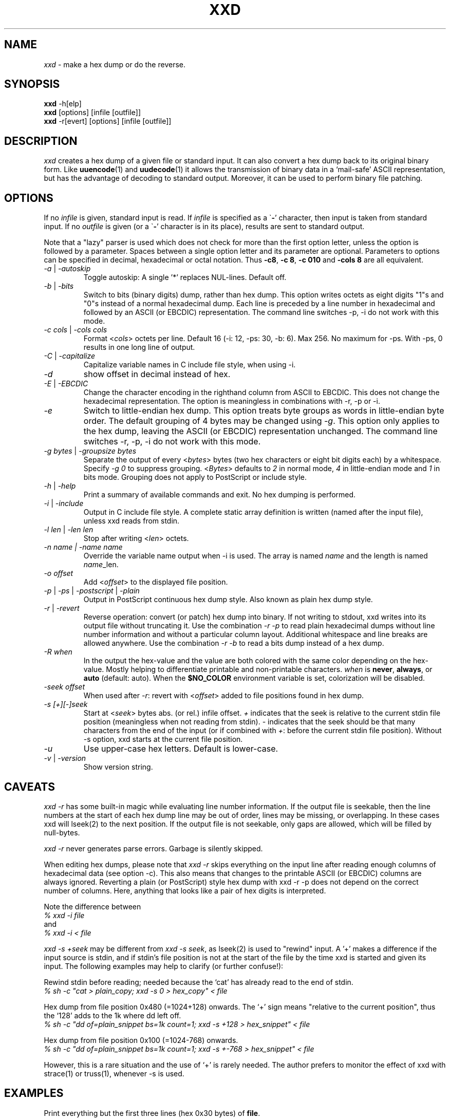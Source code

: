 .TH XXD 1 "May 2024" "Manual page for xxd"
.\"
.\" 21st May 1996
.\" Man page author:
.\"    Tony Nugent <tony@sctnugen.ppp.gu.edu.au> <T.Nugent@sct.gu.edu.au>
.\"    Changes by Bram Moolenaar <Bram@vim.org>
.SH NAME
.I xxd
\- make a hex dump or do the reverse.
.SH SYNOPSIS
.B xxd
\-h[elp]
.br
.B xxd
[options] [infile [outfile]]
.br
.B xxd
\-r[evert] [options] [infile [outfile]]
.SH DESCRIPTION
.I xxd
creates a hex dump of a given file or standard input.
It can also convert a hex dump back to its original binary form.
Like
.BR uuencode (1)
and
.BR uudecode (1)
it allows the transmission of binary data in a `mail-safe' ASCII representation,
but has the advantage of decoding to standard output.
Moreover, it can be used to perform binary file patching.
.SH OPTIONS
If no
.I infile
is given, standard input is read.
If
.I infile
is specified as a
.RB \` \- '
character, then input is taken from standard input.
If no
.I outfile
is given (or a
.RB \` \- '
character is in its place), results are sent to standard output.
.PP
Note that a "lazy" parser is used which does not check for more than the first
option letter, unless the option is followed by a parameter.
Spaces between a single option letter and its parameter are optional.
Parameters to options can be specified in decimal, hexadecimal or octal
notation.
Thus
.BR \-c8 ,
.BR "\-c 8" ,
.B \-c 010
and
.B \-cols 8
are all equivalent.
.PP
.TP
.IR \-a " | " \-autoskip
Toggle autoskip: A single '*' replaces NUL-lines.  Default off.
.TP
.IR \-b " | " \-bits
Switch to bits (binary digits) dump, rather than hex dump.
This option writes octets as eight digits "1"s and "0"s instead of a normal
hexadecimal dump. Each line is preceded by a line number in hexadecimal and
followed by an ASCII (or EBCDIC) representation. The command line switches
\-p, \-i do not work with this mode.
.TP
.IR "\-c cols " | " \-cols cols"
Format
.RI < cols >
octets per line. Default 16 (\-i: 12, \-ps: 30, \-b: 6). Max 256.
No maximum for \-ps. With \-ps, 0 results in one long line of output.
.TP
.IR \-C " | " \-capitalize
Capitalize variable names in C include file style, when using \-i.
.TP
.I \-d
show offset in decimal instead of hex.
.TP
.IR \-E " | " \-EBCDIC
Change the character encoding in the righthand column from ASCII to EBCDIC.
This does not change the hexadecimal representation. The option is
meaningless in combinations with \-r, \-p or \-i.
.TP
.IR \-e
Switch to little-endian hex dump.
This option treats byte groups as words in little-endian byte order.
The default grouping of 4 bytes may be changed using
.RI "" \-g .
This option only applies to the hex dump, leaving the ASCII (or EBCDIC)
representation unchanged.
The command line switches
\-r, \-p, \-i do not work with this mode.
.TP
.IR "\-g bytes " | " \-groupsize bytes"
Separate the output of every
.RI < bytes >
bytes (two hex characters or eight bit digits each) by a whitespace.
Specify
.I \-g 0
to suppress grouping.
.RI < Bytes "> defaults to " 2
in normal mode, \fI4\fP in little-endian mode and \fI1\fP in bits mode.
Grouping does not apply to PostScript or include style.
.TP
.IR \-h " | " \-help
Print a summary of available commands and exit.  No hex dumping is performed.
.TP
.IR \-i " | " \-include
Output in C include file style. A complete static array definition is written
(named after the input file), unless xxd reads from stdin.
.TP
.IR "\-l len " | " \-len len"
Stop after writing
.RI  < len >
octets.
.TP
.I "\-n name " | " \-name name"
Override the variable name output when \-i is used. The array is named
\fIname\fP and the length is named \fIname\fP_len.
.TP
.I \-o offset
Add
.RI < offset >
to the displayed file position.
.TP
.IR \-p " | " \-ps " | " \-postscript " | " \-plain
Output in PostScript continuous hex dump style. Also known as plain hex dump
style.
.TP
.IR \-r " | " \-revert
Reverse operation: convert (or patch) hex dump into binary.
If not writing to stdout, xxd writes into its output file without truncating
it. Use the combination
.I \-r \-p
to read plain hexadecimal dumps without line number information and without a
particular column layout. Additional whitespace and line breaks are allowed
anywhere. Use the combination
.I \-r \-b
to read a bits dump instead of a hex dump.
.TP
.IR \-R " " when
In the output the hex-value and the value are both colored with the same color
depending on the hex-value. Mostly helping to differentiate printable and
non-printable characters.
.I \fIwhen\fP
is
.BR never ", " always ", or " auto " (default: auto).
When the 
.BR $NO_COLOR
environment variable is set, colorization will be disabled.
.TP
.I \-seek offset
When used after
.IR \-r :
revert with
.RI < offset >
added to file positions found in hex dump.
.TP
.I \-s [+][\-]seek
Start at
.RI < seek >
bytes abs. (or rel.) infile offset.
\fI+ \fRindicates that the seek is relative to the current stdin file position
(meaningless when not reading from stdin).  \fI\- \fRindicates that the seek
should be that many characters from the end of the input (or if combined with
\fI+\fR: before the current stdin file position).
Without \-s option, xxd starts at the current file position.
.TP
.I \-u
Use upper-case hex letters. Default is lower-case.
.TP
.IR \-v " | " \-version
Show version string.
.SH CAVEATS
.PP
.I xxd \-r
has some built-in magic while evaluating line number information.
If the output file is seekable, then the line numbers at the start of each
hex dump line may be out of order, lines may be missing, or overlapping. In
these cases xxd will lseek(2) to the next position. If the output file is not
seekable, only gaps are allowed, which will be filled by null-bytes.
.PP
.I xxd \-r
never generates parse errors. Garbage is silently skipped.
.PP
When editing hex dumps, please note that
.I xxd \-r
skips everything on the input line after reading enough columns of hexadecimal
data (see option \-c). This also means that changes to the printable ASCII (or
EBCDIC) columns are always ignored. Reverting a plain (or PostScript) style
hex dump with xxd \-r \-p does not depend on the correct number of columns.
Here, anything that looks like a pair of hex digits is interpreted.
.PP
Note the difference between
.br
\fI% xxd \-i file\fR
.br
and
.br
\fI% xxd \-i < file\fR
.PP
.I xxd \-s +seek
may be different from
.IR "xxd \-s seek" ,
as lseek(2) is used to "rewind" input.  A '+'
makes a difference if the input source is stdin, and if stdin's file position
is not at the start of the file by the time xxd is started and given its input.
The following examples may help to clarify (or further confuse!):
.PP
Rewind stdin before reading; needed because the `cat' has already read to the
end of stdin.
.br
\fI% sh \-c "cat > plain_copy; xxd \-s 0 > hex_copy" < file\fR
.PP
Hex dump from file position 0x480 (=1024+128) onwards.
The `+' sign means "relative to the current position", thus the `128' adds to
the 1k where dd left off.
.br
\fI% sh \-c "dd of=plain_snippet bs=1k count=1; xxd \-s +128 > hex_snippet" < file\fR
.PP
Hex dump from file position 0x100 (=1024\-768) onwards.
.br
\fI% sh \-c "dd of=plain_snippet bs=1k count=1; xxd \-s +\-768 > hex_snippet" < file\fR
.PP
However, this is a rare situation and the use of `+' is rarely needed.
The author prefers to monitor the effect of xxd with strace(1) or truss(1),
whenever \-s is used.
.SH EXAMPLES
.PP
.br
Print everything but the first three lines (hex 0x30 bytes) of
.BR file .
.br
\fI% xxd \-s 0x30 file\fR
.PP
.br
Print 3 lines (hex 0x30 bytes) from the end of
.BR file .
.br
\fI% xxd \-s \-0x30 file\fR
.PP
Note: The results of the examples below are relevant to the xxd.1 man page as of
May 2024
.PP
.br
Print 120 bytes as a continuous hex dump with 20 octets per line.
.br
\fI% xxd \-l 120 \-ps \-c 20 xxd.1\fR
.br
2e544820585844203120224d6179203230323422
.br
20224d616e75616c207061676520666f72207878
.br
64220a2e5c220a2e5c222032317374204d617920
.br
313939360a2e5c22204d616e2070616765206175
.br
74686f723a0a2e5c2220202020546f6e79204e75
.br
67656e74203c746f6e79407363746e7567656e2e
.br

.br
Hex dump the first 120 bytes of this man page with 12 octets per line.
.br
\fI% xxd \-l 120 \-c 12 xxd.1\fR
.br
00000000: 2e54 4820 5858 4420 3120 224d  .TH XXD 1 "M
.br
0000000c: 6179 2032 3032 3422 2022 4d61  ay 2024" "Ma
.br
00000018: 6e75 616c 2070 6167 6520 666f  nual page fo
.br
00000024: 7220 7878 6422 0a2e 5c22 0a2e  r xxd"..\\"..
.br
00000030: 5c22 2032 3173 7420 4d61 7920  \\" 21st May 
.br
0000003c: 3139 3936 0a2e 5c22 204d 616e  1996..\\" Man
.br
00000048: 2070 6167 6520 6175 7468 6f72   page author
.br
00000054: 3a0a 2e5c 2220 2020 2054 6f6e  :..\\"    Ton
.br
00000060: 7920 4e75 6765 6e74 203c 746f  y Nugent <to
.br
0000006c: 6e79 4073 6374 6e75 6765 6e2e  ny@sctnugen.
.PP
.br
Display just the date from the file xxd.1
.br
\fI% xxd \-s 0x33 \-l 13 \-c 13 xxd.1\fR
.br
00000033: 3231 7374 204d 6179 2031 3939 36  21st May 1996
.PP
.br
Copy
.B input_file
to
.B output_file
and prepend 100 bytes of value 0x00.
.br
\fI% xxd input_file | xxd \-r \-s 100 > output_file\fR
.br

.br
Patch the date in the file xxd.1
.br
\fI% echo "0000034: 3574 68" | xxd \-r \- xxd.1\fR
.br
\fI% xxd \-s 0x33 \-l 13 \-c 13 xxd.1\fR
.br
00000033: 3235 7468 204d 6179 2031 3939 36  25th May 1996
.PP
.br
Create a 65537 byte file with all bytes 0x00,
except for the last one which is 'A' (hex 0x41).
.br
\fI% echo "010000: 41" | xxd \-r > file\fR
.PP
.br
Hex dump this file with autoskip.
.br
\fI% xxd \-a \-c 12 file\fR
.br
00000000: 0000 0000 0000 0000 0000 0000  ............
.br
*
.br
0000fffc: 0000 0000 41                   ....A
.PP
Create a 1 byte file containing a single 'A' character.
The number after '\-r \-s' adds to the line numbers found in the file;
in effect, the leading bytes are suppressed.
.br
\fI% echo "010000: 41" | xxd \-r \-s \-0x10000 > file\fR
.PP
Use xxd as a filter within an editor such as
.B vim(1)
to hex dump a region marked between `a' and `z'.
.br
\fI:'a,'z!xxd\fR
.PP
Use xxd as a filter within an editor such as
.B vim(1)
to recover a binary hex dump marked between `a' and `z'.
.br
\fI:'a,'z!xxd \-r\fR
.PP
Use xxd as a filter within an editor such as
.B vim(1)
to recover one line of a hex dump.  Move the cursor over the line and type:
.br
\fI!!xxd \-r\fR
.PP
Read single characters from a serial line
.br
\fI% xxd \-c1 < /dev/term/b &\fR
.br
\fI% stty < /dev/term/b \-echo \-opost \-isig \-icanon min 1\fR
.br
\fI% echo \-n foo > /dev/term/b\fR
.PP
.SH "RETURN VALUES"
The following error values are returned:
.TP
0
no errors encountered.
.TP
\-1
operation not supported
\%(\c
.I \%xxd \-r \-i
still impossible).
.TP
1
error while parsing options.
.TP
2
problems with input file.
.TP
3
problems with output file.
.TP
4,5
desired seek position is unreachable.
.SH "SEE ALSO"
uuencode(1), uudecode(1), patch(1)
.br
.SH WARNINGS
The tool's weirdness matches its creator's brain.
Use entirely at your own risk. Copy files. Trace it. Become a wizard.
.br
.SH VERSION
This manual page documents xxd version 1.7 from 2024-05.
.SH AUTHOR
.br
(c) 1990-1997 by Juergen Weigert
.br
<jnweiger@informatik.uni\-erlangen.de>
.LP
Distribute freely and credit me,
.br
make money and share with me,
.br
lose money and don't ask me.
.PP
Manual page started by Tony Nugent
.br
<tony@sctnugen.ppp.gu.edu.au> <T.Nugent@sct.gu.edu.au>
.br
Small changes by Bram Moolenaar.
Edited by Juergen Weigert.
.PP
